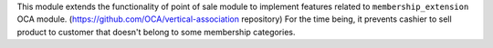 This module extends the functionality of point of sale module to implement
features related to ``membership_extension`` OCA module.
(https://github.com/OCA/vertical-association repository)
For the time being, it prevents cashier to sell product to customer
that doesn't belong to some membership categories.
